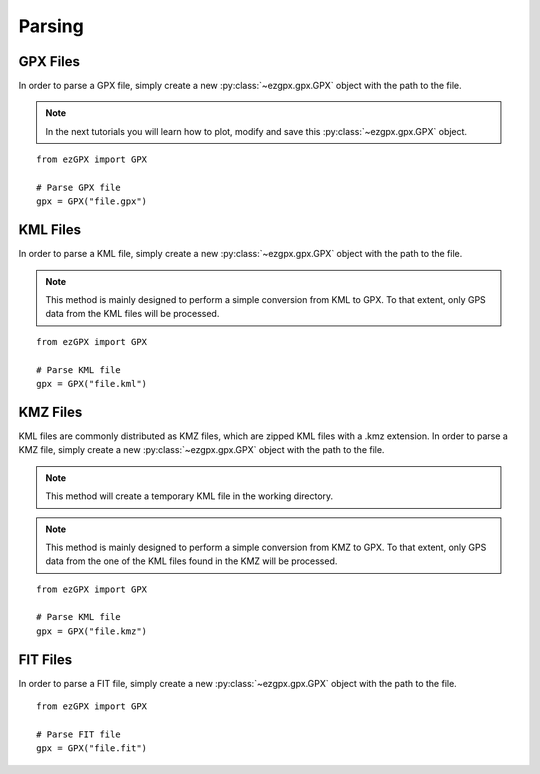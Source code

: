 Parsing
-------

GPX Files
^^^^^^^^^

In order to parse a GPX file, simply create a new :py:class:`~ezgpx.gpx.GPX` object with the path to the file.

.. note::

    In the next tutorials you will learn how to plot, modify and save this :py:class:`~ezgpx.gpx.GPX` object.

::

    from ezGPX import GPX

    # Parse GPX file
    gpx = GPX("file.gpx")


KML Files
^^^^^^^^^

In order to parse a KML file, simply create a new :py:class:`~ezgpx.gpx.GPX` object with the path to the file.

.. note::

    This method is mainly designed to perform a simple conversion from KML to GPX. To that extent, only GPS data from the KML files will be processed.

::

    from ezGPX import GPX

    # Parse KML file
    gpx = GPX("file.kml")


KMZ Files
^^^^^^^^^

KML files are commonly distributed as KMZ files, which are zipped KML files with a .kmz extension.
In order to parse a KMZ file, simply create a new :py:class:`~ezgpx.gpx.GPX` object with the path to the file.

.. note::

    This method will create a temporary KML file in the working directory.

.. note::

    This method is mainly designed to perform a simple conversion from KMZ to GPX. To that extent, only GPS data from the one of the KML files found in the KMZ will be processed.

::

    from ezGPX import GPX

    # Parse KML file
    gpx = GPX("file.kmz")


FIT Files
^^^^^^^^^

In order to parse a FIT file, simply create a new :py:class:`~ezgpx.gpx.GPX` object with the path to the file.

::

    from ezGPX import GPX

    # Parse FIT file
    gpx = GPX("file.fit")